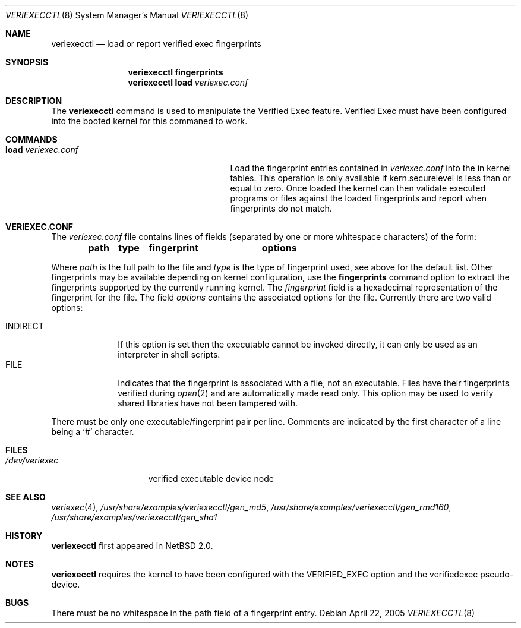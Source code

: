.\" $NetBSD: veriexecctl.8,v 1.12 2005/05/20 19:52:52 elad Exp $
.\"
.\" Copyright (c) 1999
.\"	Brett Lymn - blymn@baea.com.au, brett_lymn@yahoo.com.au
.\"
.\" This code is donated to The NetBSD Foundation by the author.
.\"
.\" Redistribution and use in source and binary forms, with or without
.\" modification, are permitted provided that the following conditions
.\" are met:
.\" 1. Redistributions of source code must retain the above copyright
.\"    notice, this list of conditions and the following disclaimer.
.\" 2. Redistributions in binary form must reproduce the above copyright
.\"    notice, this list of conditions and the following disclaimer in the
.\"    documentation and/or other materials provided with the distribution.
.\" 3. The name of the Author may not be used to endorse or promote
.\"    products derived from this software without specific prior written
.\"    permission.
.\"
.\" THIS SOFTWARE IS PROVIDED BY THE AUTHOR ``AS IS'' AND
.\" ANY EXPRESS OR IMPLIED WARRANTIES, INCLUDING, BUT NOT LIMITED TO, THE
.\" IMPLIED WARRANTIES OF MERCHANTABILITY AND FITNESS FOR A PARTICULAR PURPOSE
.\" ARE DISCLAIMED.  IN NO EVENT SHALL THE AUTHOR BE LIABLE
.\" FOR ANY DIRECT, INDIRECT, INCIDENTAL, SPECIAL, EXEMPLARY, OR CONSEQUENTIAL
.\" DAMAGES (INCLUDING, BUT NOT LIMITED TO, PROCUREMENT OF SUBSTITUTE GOODS
.\" OR SERVICES; LOSS OF USE, DATA, OR PROFITS; OR BUSINESS INTERRUPTION)
.\" HOWEVER CAUSED AND ON ANY THEORY OF LIABILITY, WHETHER IN CONTRACT, STRICT
.\" LIABILITY, OR TORT (INCLUDING NEGLIGENCE OR OTHERWISE) ARISING IN ANY WAY
.\" OUT OF THE USE OF THIS SOFTWARE, EVEN IF ADVISED OF THE POSSIBILITY OF
.\" SUCH DAMAGE.
.\"
.\"	$Id: veriexecctl.8,v 1.12 2005/05/20 19:52:52 elad Exp $
.\"
.Dd April 22, 2005
.Dt VERIEXECCTL 8
.Os
.Sh NAME
.Nm veriexecctl
.Nd load or report verified exec fingerprints
.Sh SYNOPSIS
.Nm
.Cm fingerprints
.Nm
.Cm load Ar veriexec.conf
.Sh DESCRIPTION
The
.Nm
command is used to manipulate the Verified Exec feature.
Verified Exec must have been configured into the booted kernel for this
commaned to work.
.Sh COMMANDS
.Bl -tag -width 25n
.It Cm load Ar veriexec.conf
Load the fingerprint entries contained in
.Ar veriexec.conf
into the in kernel tables.
This operation is only available if kern.securelevel is less than or
equal to zero.
Once loaded the kernel can then validate executed programs
or files against the loaded fingerprints and report when fingerprints
do not match.
.El
.Sh VERIEXEC.CONF
The
.Pa veriexec.conf
file contains lines of fields (separated by one or more whitespace
characters) of the form:
.Pp
.Dl path	type	fingerprint	options
.Pp
Where
.Em path
is the full path to the file and
.Em type
is the type of fingerprint used, see above for the default list.
Other fingerprints may be available depending on kernel configuration,
use the
.Cm fingerprints
command option to extract the fingerprints supported by the currently
running kernel.
The
.Em fingerprint
field is a hexadecimal representation of the fingerprint for
the file.
The field
.Em options
contains the associated options for the file.
Currently there are two valid options:
.Pp
.Bl -tag -width INDIRECT -compact
.It Dv INDIRECT
If this option is set then the executable cannot be invoked directly, it
can only be used as an interpreter in shell scripts.
.It Dv FILE
Indicates that the fingerprint is associated with a file, not an
executable.
Files have their fingerprints verified during
.Xr open 2
and are automatically made read only.
This option may be used to verify shared libraries have not been
tampered with.
.El
.Pp
There must be only one executable/fingerprint pair per line.
Comments are indicated by the first character of a line being a
.Sq \&#
character.
.Sh FILES
.Bl -tag -width /dev/veriexec -compact
.It Pa /dev/veriexec
verified executable device node
.El
.Sh SEE ALSO
.Xr veriexec 4 ,
.Pa /usr/share/examples/veriexecctl/gen_md5 ,
.Pa /usr/share/examples/veriexecctl/gen_rmd160 ,
.Pa /usr/share/examples/veriexecctl/gen_sha1
.Sh HISTORY
.Nm
first appeared in
.Nx 2.0 .
.Sh NOTES
.Nm
requires the kernel to have been configured with the
.Dv VERIFIED_EXEC
option and the verifiedexec pseudo-device.
.Sh BUGS
There must be no whitespace in the path field of a fingerprint entry.
